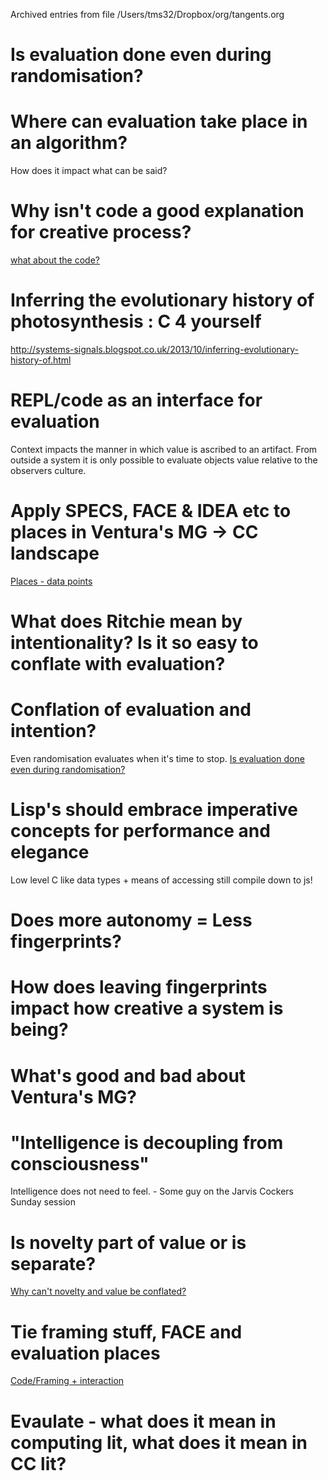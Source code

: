 #    -*- mode: org -*-


Archived entries from file /Users/tms32/Dropbox/org/tangents.org


* Is evaluation done even during randomisation?
  :PROPERTIES:
  :ARCHIVE_TIME: 2016-10-13 Thu 09:48
  :ARCHIVE_FILE: ~/Dropbox/org/tangents.org
  :ARCHIVE_CATEGORY: tangents
  :END:

* Where can evaluation take place in an algorithm?
  :PROPERTIES:
  :ARCHIVE_TIME: 2016-10-13 Thu 09:49
  :ARCHIVE_FILE: ~/Dropbox/org/tangents.org
  :ARCHIVE_CATEGORY: tangents
  :END:
How does it impact what can be said?


* Why isn't code a good explanation for creative process?
  :PROPERTIES:
  :ARCHIVE_TIME: 2016-10-13 Thu 09:57
  :ARCHIVE_FILE: ~/Dropbox/org/tangents.org
  :ARCHIVE_CATEGORY: tangents
  :END:
  [[file:~/Dropbox/org/cce.org::*what%20about%20the%20code?][what about the code?]]

* Inferring the evolutionary history of photosynthesis : C 4 yourself
  :PROPERTIES:
  :ARCHIVE_TIME: 2016-10-13 Thu 10:07
  :ARCHIVE_FILE: ~/Dropbox/org/tangents.org
  :ARCHIVE_CATEGORY: tangents
  :END:
  http://systems-signals.blogspot.co.uk/2013/10/inferring-evolutionary-history-of.html


* REPL/code as an interface for evaluation
  :PROPERTIES:
  :ARCHIVE_TIME: 2016-10-13 Thu 10:07
  :ARCHIVE_FILE: ~/Dropbox/org/tangents.org
  :ARCHIVE_CATEGORY: tangents
  :END:
Context impacts the manner in which value is ascribed to an artifact.
From outside a system it is only possible to evaluate objects value relative to the observers culture.

* Apply SPECS, FACE & IDEA etc to places in Ventura's MG -> CC landscape
  :PROPERTIES:
  :ARCHIVE_TIME: 2016-10-13 Thu 10:09
  :ARCHIVE_FILE: ~/Dropbox/org/tangents.org
  :ARCHIVE_CATEGORY: tangents
  :END:

[[file:~/Dropbox/org/cce.org::*Places%20-%20data%20points][Places - data points]]

* What does Ritchie mean by intentionality? Is it so easy to conflate with evaluation?
  :PROPERTIES:
  :ARCHIVE_TIME: 2016-10-13 Thu 10:10
  :ARCHIVE_FILE: ~/Dropbox/org/tangents.org
  :ARCHIVE_CATEGORY: tangents
  :END:


* Conflation of evaluation and intention?
  :PROPERTIES:
  :ARCHIVE_TIME: 2016-10-13 Thu 10:14
  :ARCHIVE_FILE: ~/Dropbox/org/tangents.org
  :ARCHIVE_CATEGORY: tangents
  :END:
Even randomisation evaluates when it's time to stop.
[[file:~/Dropbox/org/cce.org::*Is%20evaluation%20done%20even%20during%20randomisation?][Is evaluation done even during randomisation?]]

* Lisp's should embrace imperative concepts for performance and elegance
  :PROPERTIES:
  :ARCHIVE_TIME: 2016-10-13 Thu 10:33
  :ARCHIVE_FILE: ~/Dropbox/org/tangents.org
  :ARCHIVE_CATEGORY: tangents
  :END:

Low level C like data types + means of accessing
still compile down to js!

* Does more autonomy = Less fingerprints?
  :PROPERTIES:
  :ARCHIVE_TIME: 2016-10-13 Thu 10:37
  :ARCHIVE_FILE: ~/Dropbox/org/tangents.org
  :ARCHIVE_CATEGORY: tangents
  :END:


* How does leaving fingerprints impact how creative a system is being?
  :PROPERTIES:
  :ARCHIVE_TIME: 2016-10-13 Thu 10:39
  :ARCHIVE_FILE: ~/Dropbox/org/tangents.org
  :ARCHIVE_CATEGORY: tangents
  :END:

* What's good and bad about Ventura's MG?
  :PROPERTIES:
  :ARCHIVE_TIME: 2016-10-17 Mon 10:10
  :ARCHIVE_FILE: ~/Dropbox/org/tangents.org
  :ARCHIVE_CATEGORY: tangents
  :END:


* "Intelligence is decoupling from consciousness"
  :PROPERTIES:
  :ARCHIVE_TIME: 2016-10-17 Mon 10:14
  :ARCHIVE_FILE: ~/Dropbox/org/tangents.org
  :ARCHIVE_CATEGORY: tangents
  :END:

  Intelligence does not need to feel. - Some guy on the Jarvis Cockers Sunday session

* Is novelty part of value or is separate?
  :PROPERTIES:
  :ARCHIVE_TIME: 2016-10-17 Mon 10:14
  :ARCHIVE_FILE: ~/Dropbox/org/tangents.org
  :ARCHIVE_CATEGORY: tangents
  :END:
[[file:anna.org::*Why%20can't%20novelty%20and%20value%20be%20conflated?][Why can't novelty and value be conflated?]]

* Tie framing stuff, FACE and evaluation places
  :PROPERTIES:
  :ARCHIVE_TIME: 2016-10-17 Mon 10:16
  :ARCHIVE_FILE: ~/Dropbox/org/tangents.org
  :ARCHIVE_CATEGORY: tangents
  :END:

[[file:~/Dropbox/org/anna.org::*Code/Framing%20+%20interaction][Code/Framing + interaction]]

* Evaulate - what does it mean in computing lit, what does it mean in CC lit?
  :PROPERTIES:
  :ARCHIVE_TIME: 2016-10-17 Mon 10:17
  :ARCHIVE_FILE: ~/Dropbox/org/tangents.org
  :ARCHIVE_CATEGORY: tangents
  :END:
